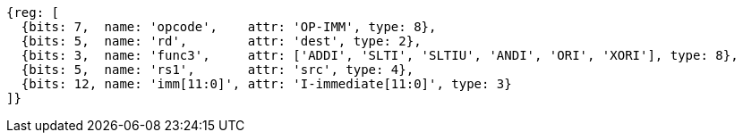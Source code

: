 //## 2.4 Integer Computational Instructions
//### Integer Register-Immediate Instructions

[wavedrom, ,]
....
{reg: [
  {bits: 7,  name: 'opcode',    attr: 'OP-IMM', type: 8},
  {bits: 5,  name: 'rd',        attr: 'dest', type: 2},
  {bits: 3,  name: 'func3',     attr: ['ADDI', 'SLTI', 'SLTIU', 'ANDI', 'ORI', 'XORI'], type: 8},
  {bits: 5,  name: 'rs1',       attr: 'src', type: 4},
  {bits: 12, name: 'imm[11:0]', attr: 'I-immediate[11:0]', type: 3}
]}
....

//<snio>
